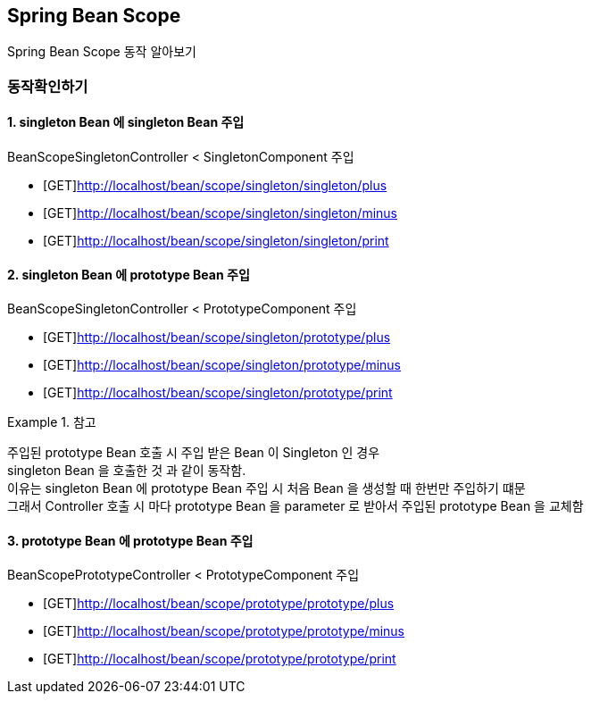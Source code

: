 == Spring Bean Scope


Spring Bean Scope 동작 알아보기


=== 동작확인하기

==== 1. singleton Bean 에 singleton Bean 주입

BeanScopeSingletonController < SingletonComponent 주입

* [GET]http://localhost/bean/scope/singleton/singleton/plus
* [GET]http://localhost/bean/scope/singleton/singleton/minus
* [GET]http://localhost/bean/scope/singleton/singleton/print


==== 2. singleton Bean 에 prototype Bean 주입

BeanScopeSingletonController < PrototypeComponent 주입

* [GET]http://localhost/bean/scope/singleton/prototype/plus
* [GET]http://localhost/bean/scope/singleton/prototype/minus
* [GET]http://localhost/bean/scope/singleton/prototype/print

.참고
=============
주입된 prototype Bean 호출 시 주입 받은 Bean 이 Singleton 인 경우 +
singleton Bean 을 호출한 것 과 같이 동작함. +
이유는 singleton Bean 에 prototype Bean 주입 시 처음 Bean 을 생성할 때 한번만 주입하기 떄문 +
그래서 Controller 호출 시 마다 prototype Bean 을 parameter 로 받아서 주입된 prototype Bean 을 교체함
=============


==== 3. prototype Bean 에 prototype Bean 주입

BeanScopePrototypeController < PrototypeComponent 주입

* [GET]http://localhost/bean/scope/prototype/prototype/plus
* [GET]http://localhost/bean/scope/prototype/prototype/minus
* [GET]http://localhost/bean/scope/prototype/prototype/print

